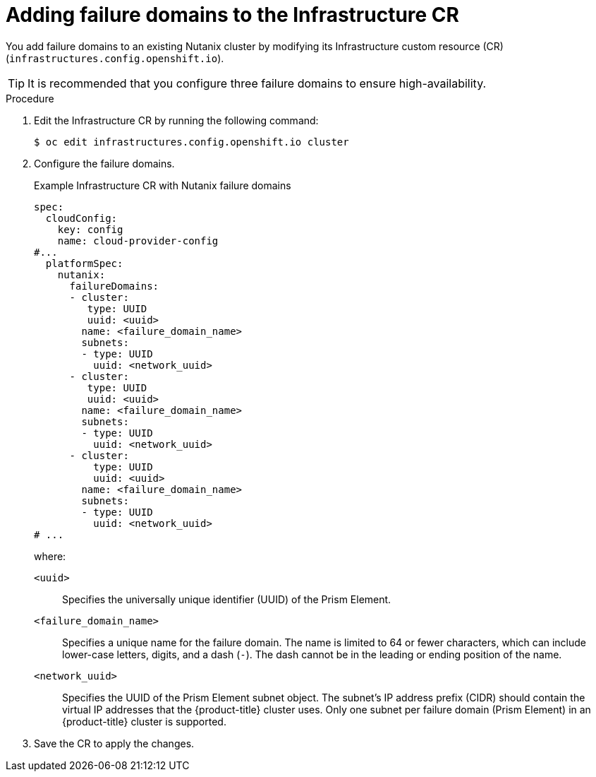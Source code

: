 // Module included in the following assemblies:
//
// * post_installation_configuration/adding-nutanix-failure-domains.adoc

:_mod-docs-content-type: PROCEDURE
[id="post-installation-configuring-nutanix-failure-domains_{context}"]
= Adding failure domains to the Infrastructure CR

You add failure domains to an existing Nutanix cluster by modifying its Infrastructure custom resource (CR) (`infrastructures.config.openshift.io`).

[TIP]
====
It is recommended that you configure three failure domains to ensure high-availability.
====

.Procedure

. Edit the Infrastructure CR by running the following command:
+
[source,terminal]
----
$ oc edit infrastructures.config.openshift.io cluster
----

. Configure the failure domains.
+
.Example Infrastructure CR with Nutanix failure domains
[source,yaml]
----
spec:
  cloudConfig:
    key: config
    name: cloud-provider-config
#...
  platformSpec:
    nutanix:
      failureDomains:
      - cluster:
         type: UUID
         uuid: <uuid>
        name: <failure_domain_name>
        subnets:
        - type: UUID
          uuid: <network_uuid>
      - cluster:
         type: UUID
         uuid: <uuid>
        name: <failure_domain_name>
        subnets:
        - type: UUID
          uuid: <network_uuid>
      - cluster:
          type: UUID
          uuid: <uuid>
        name: <failure_domain_name>
        subnets:
        - type: UUID
          uuid: <network_uuid>
# ...
----
where:

`<uuid>`:: Specifies the universally unique identifier (UUID) of the Prism Element.
`<failure_domain_name>`:: Specifies a unique name for the failure domain. The name is limited to 64 or fewer characters, which can include lower-case letters, digits, and a dash (`-`). The dash cannot be in the leading or ending position of the name.
`<network_uuid>`:: Specifies the UUID of the Prism Element subnet object. The subnet's IP address prefix (CIDR) should contain the virtual IP addresses that the {product-title} cluster uses. Only one subnet per failure domain (Prism Element) in an {product-title} cluster is supported.

. Save the CR to apply the changes.
